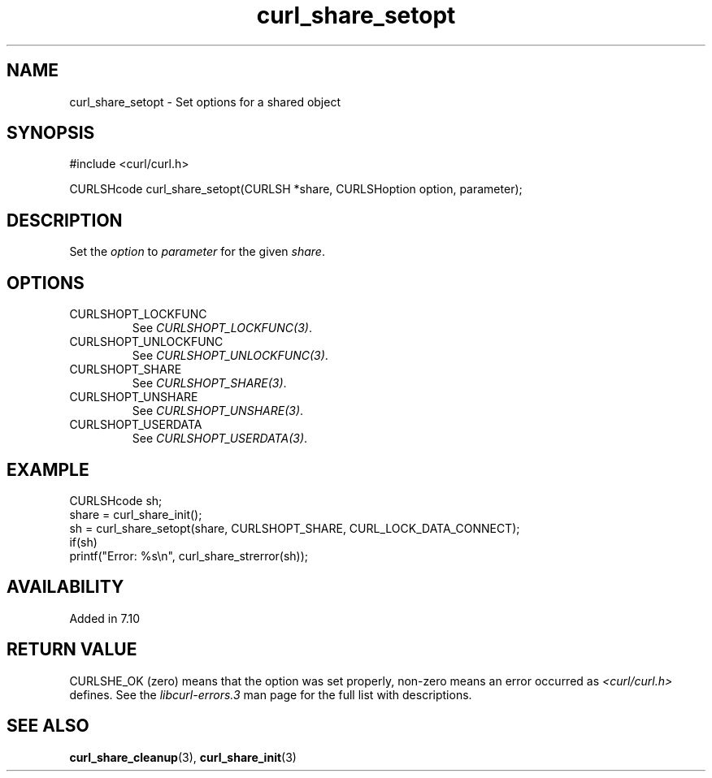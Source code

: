 .\" **************************************************************************
.\" *                                  _   _ ____  _
.\" *  Project                     ___| | | |  _ \| |
.\" *                             / __| | | | |_) | |
.\" *                            | (__| |_| |  _ <| |___
.\" *                             \___|\___/|_| \_\_____|
.\" *
.\" * Copyright (C) 1998 - 2022, Daniel Stenberg, <daniel@haxx.se>, et al.
.\" *
.\" * This software is licensed as described in the file COPYING, which
.\" * you should have received as part of this distribution. The terms
.\" * are also available at https://curl.se/docs/copyright.html.
.\" *
.\" * You may opt to use, copy, modify, merge, publish, distribute and/or sell
.\" * copies of the Software, and permit persons to whom the Software is
.\" * furnished to do so, under the terms of the COPYING file.
.\" *
.\" * This software is distributed on an "AS IS" basis, WITHOUT WARRANTY OF ANY
.\" * KIND, either express or implied.
.\" *
.\" * SPDX-License-Identifier: curl
.\" *
.\" **************************************************************************
.TH curl_share_setopt 3 "8 Aug 2003" "libcurl 7.10.7" "libcurl Manual"
.SH NAME
curl_share_setopt - Set options for a shared object
.SH SYNOPSIS
.nf
#include <curl/curl.h>

CURLSHcode curl_share_setopt(CURLSH *share, CURLSHoption option, parameter);
.fi
.SH DESCRIPTION
Set the \fIoption\fP to \fIparameter\fP for the given \fIshare\fP.
.SH OPTIONS
.IP CURLSHOPT_LOCKFUNC
See \fICURLSHOPT_LOCKFUNC(3)\fP.
.IP CURLSHOPT_UNLOCKFUNC
See \fICURLSHOPT_UNLOCKFUNC(3)\fP.
.IP CURLSHOPT_SHARE
See \fICURLSHOPT_SHARE(3)\fP.
.IP CURLSHOPT_UNSHARE
See \fICURLSHOPT_UNSHARE(3)\fP.
.IP CURLSHOPT_USERDATA
See \fICURLSHOPT_USERDATA(3)\fP.
.SH EXAMPLE
.nf
  CURLSHcode sh;
  share = curl_share_init();
  sh = curl_share_setopt(share, CURLSHOPT_SHARE, CURL_LOCK_DATA_CONNECT);
  if(sh)
    printf("Error: %s\\n", curl_share_strerror(sh));
.fi
.SH AVAILABILITY
Added in 7.10
.SH RETURN VALUE
CURLSHE_OK (zero) means that the option was set properly, non-zero means an
error occurred as \fI<curl/curl.h>\fP defines. See the \fIlibcurl-errors.3\fP
man page for the full list with descriptions.
.SH "SEE ALSO"
.BR curl_share_cleanup "(3), " curl_share_init "(3)"
